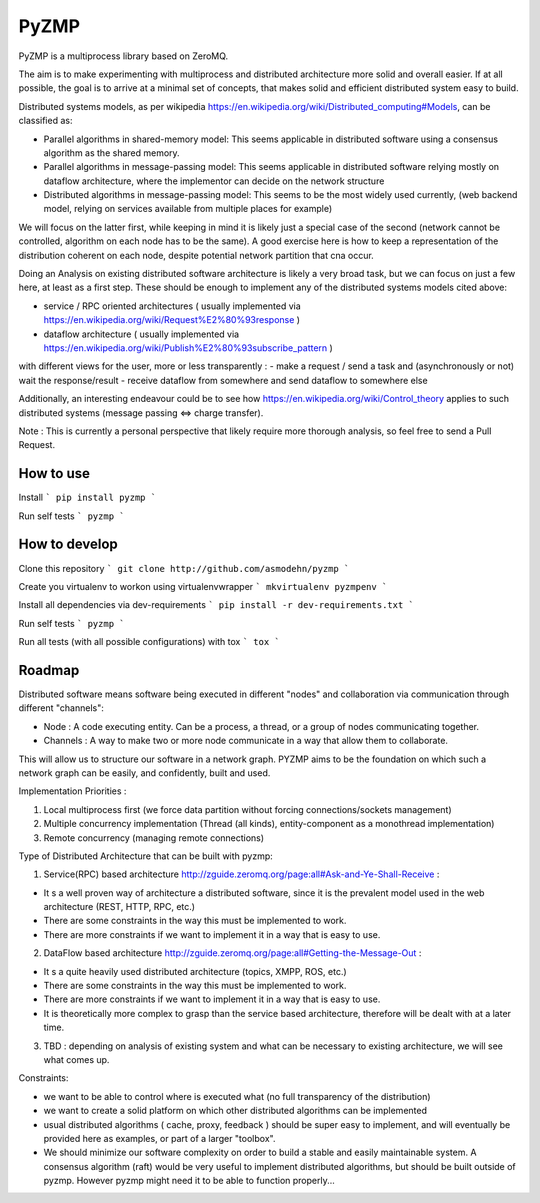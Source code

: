 PyZMP
=====
.. image:: https://travis-ci.org/asmodehn/pyzmp.svg?branch=master
    :target: https://travis-ci.org/asmodehn/pyzmp

.. image:: https://requires.io/github/asmodehn/pyzmp/requirements.svg?branch=master
     :target: https://requires.io/github/asmodehn/pyzmp/requirements/?branch=master
     :alt: Requirements Status

.. image:: https://landscape.io/github/asmodehn/pyzmp/master/landscape.svg?style=flat
   :target: https://landscape.io/github/asmodehn/pyzmp/master
   :alt: Code Health

.. image:: https://www.quantifiedcode.com/api/v1/project/6e2a3dc5e5b142e9b7db86d0dcf1be3c/badge.svg
  :target: https://www.quantifiedcode.com/app/project/6e2a3dc5e5b142e9b7db86d0dcf1be3c
  :alt: Code issues

PyZMP is a multiprocess library based on ZeroMQ.

The aim is to make experimenting with multiprocess and distributed architecture more solid and overall easier.
If at all possible, the goal is to arrive at a minimal set of concepts, that makes solid and efficient distributed system easy to build.

Distributed systems models, as per wikipedia https://en.wikipedia.org/wiki/Distributed_computing#Models, can be classified as:

- Parallel algorithms in shared-memory model: This seems applicable in distributed software using a consensus algorithm as the shared memory.
- Parallel algorithms in message-passing model: This seems applicable in distributed software relying mostly on dataflow architecture, where the implementor can decide on the network structure
- Distributed algorithms in message-passing model: This seems to be the most widely used currently, (web backend model, relying on services available from multiple places for example)

We will focus on the latter first, while keeping in mind it is likely just a special case of the second (network cannot be controlled, algorithm on each node has to be the same).
A good exercise here is how to keep a representation of the distribution coherent on each node, despite potential network partition that cna occur.

Doing an Analysis on existing distributed software architecture is likely a very broad task, but we can focus on just a few here, at least as a first step.
These should be enough to implement any of the distributed systems models cited above:

- service / RPC oriented architectures ( usually implemented via https://en.wikipedia.org/wiki/Request%E2%80%93response )
- dataflow architecture ( usually implemented via https://en.wikipedia.org/wiki/Publish%E2%80%93subscribe_pattern )

with different views for the user, more or less transparently :
- make a request / send a task and (asynchronously or not) wait the response/result
- receive dataflow from somewhere and send dataflow to somewhere else

Additionally, an interesting endeavour could be to see how https://en.wikipedia.org/wiki/Control_theory applies to such distributed systems (message passing <=> charge transfer).

Note : This is currently a personal perspective that likely require more thorough analysis, so feel free to send a Pull Request.

How to use
----------

Install
```
pip install pyzmp
```

Run self tests
```
pyzmp
```

How to develop
--------------

Clone this repository
```
git clone http://github.com/asmodehn/pyzmp
```

Create you virtualenv to workon using virtualenvwrapper
```
mkvirtualenv pyzmpenv
```

Install all dependencies via dev-requirements
```
pip install -r dev-requirements.txt
```

Run self tests
```
pyzmp
```

Run all tests (with all possible configurations) with tox
```
tox
```

Roadmap
-------

Distributed software means software being executed in different "nodes" and collaboration via communication through different "channels":

- Node : A code executing entity. Can be a process, a thread, or a group of nodes communicating together.
- Channels : A way to make two or more node communicate in a way that allow them to collaborate.

This will allow us to structure our software in a network graph.
PYZMP aims to be the foundation on which such a network graph can be easily, and confidently, built and used.

Implementation Priorities :

1. Local multiprocess first (we force data partition without forcing connections/sockets management)
2. Multiple concurrency implementation (Thread (all kinds), entity-component as a monothread implementation)
3. Remote concurrency (managing remote connections)

Type of Distributed Architecture that can be built with pyzmp:

1) Service(RPC) based architecture http://zguide.zeromq.org/page:all#Ask-and-Ye-Shall-Receive :

- It s a well proven way of architecture a distributed software, since it is the prevalent model used in the web architecture (REST, HTTP, RPC, etc.)
- There are some constraints in the way this must be implemented to work.
- There are more constraints if we want to implement it in a way that is easy to use.

2) DataFlow based architecture http://zguide.zeromq.org/page:all#Getting-the-Message-Out :

- It s a quite heavily used distributed architecture (topics, XMPP, ROS, etc.)
- There are some constraints in the way this must be implemented to work.
- There are more constraints if we want to implement it in a way that is easy to use.
- It is theoretically more complex to grasp than the service based architecture, therefore will be dealt with at a later time.

3) TBD : depending on analysis of existing system and what can be necessary to existing architecture, we will see what comes up.


Constraints:

- we want to be able to control where is executed what (no full transparency of the distribution)
- we want to create a solid platform on which other distributed algorithms can be implemented
- usual distributed algorithms ( cache, proxy, feedback ) should be super easy to implement, and will eventually be provided here as examples, or part of a larger "toolbox".
- We should minimize our software complexity on order to build a stable and easily maintainable system. A consensus algorithm (raft) would be very useful to implement distributed algorithms, but should be built outside of pyzmp. However pyzmp might need it to be able to function properly...

